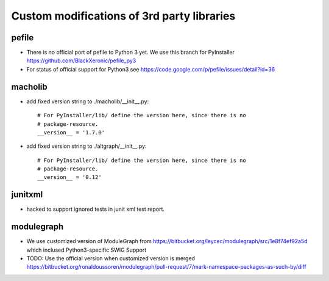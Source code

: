 Custom modifications of 3rd party libraries
===========================================

pefile
--------

- There is no official port of pefile to Python 3 yet. We use this branch for PyInstaller
  https://github.com/BlackXeronic/pefile_py3

- For status of official support for Python3 see
  https://code.google.com/p/pefile/issues/detail?id=36


macholib
--------

- add fixed version string to ./macholib/__init__.py::

    # For PyInstaller/lib/ define the version here, since there is no
    # package-resource.
    __version__ = '1.7.0'

- add fixed version string to ./altgraph/__init__.py::

    # For PyInstaller/lib/ define the version here, since there is no
    # package-resource.
    __version__ = '0.12'


junitxml
--------

- hacked to support ignored tests in junit xml test report.


modulegraph
-----------

- We use customized version of ModuleGraph from
  https://bitbucket.org/leycec/modulegraph/src/1e8f74ef92a5d
  which inclused Python3-specific SWIG Support

- TODO: Use the official version when customized version is merged
  https://bitbucket.org/ronaldoussoren/modulegraph/pull-request/7/mark-namespace-packages-as-such-by/diff
